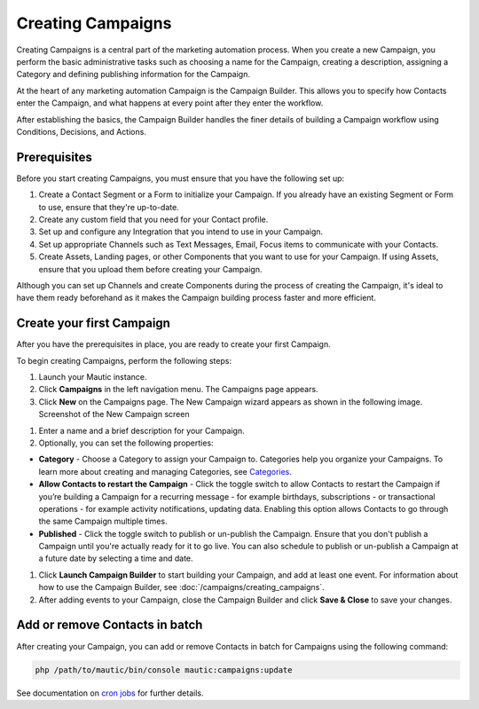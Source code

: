 .. vale off

Creating Campaigns
##################

.. vale on

Creating Campaigns is a central part of the marketing automation process. When you create a new Campaign, you perform the basic administrative tasks such as choosing a name for the Campaign, creating a description, assigning a Category and defining publishing information for the Campaign.

At the heart of any marketing automation Campaign is the Campaign Builder. This allows you to specify how Contacts enter the Campaign, and what happens at every point after they enter the workflow.

After establishing the basics, the Campaign Builder handles the finer details of building a Campaign workflow using Conditions, Decisions, and Actions.

Prerequisites
*************

Before you start creating Campaigns, you must ensure that you have the
following set up:

#. Create a Contact Segment or a Form to initialize your Campaign. If you already have an existing Segment or Form to use, ensure that they're up-to-date.

#. Create any custom field that you need for your Contact profile.
#. Set up and configure any Integration that you intend to use in your Campaign.
#. Set up appropriate Channels such as Text Messages, Email, Focus items to communicate with your Contacts.
#. Create Assets, Landing pages, or other Components that you want to use for your Campaign. If using Assets, ensure that you upload them before creating your Campaign.

Although you can set up Channels and create Components during the process of creating the Campaign, it's ideal to have them ready beforehand as it makes the Campaign building process faster and more efficient.

.. vale off

Create your first Campaign
**************************

.. vale on

After you have the prerequisites in place, you are ready to create your
first Campaign.

To begin creating Campaigns, perform the following steps:

#. Launch your Mautic instance.
#. Click **Campaigns** in the left navigation menu. The Campaigns page appears.
#. Click **New** on the Campaigns page. The New Campaign wizard appears as shown in the following image. Screenshot of the New Campaign screen

.. image:: images/new-campaign.png
  :width: 600
  :alt: Screenshot of the create a new Campaign interface

#. Enter a name and a brief description for your Campaign.
#. Optionally, you can set the following properties:

-  **Category** - Choose a Category to assign your Campaign to. Categories help you organize your Campaigns. To learn more about creating and managing Categories, see `Categories </categories>`__.
-  **Allow Contacts to restart the Campaign** - Click the toggle switch to allow Contacts to restart the Campaign if you’re building a Campaign for a recurring message - for example birthdays, subscriptions - or transactional operations - for example activity notifications, updating data. Enabling this option allows Contacts to go through the same Campaign multiple times.
-  **Published** - Click the toggle switch to publish or un-publish the Campaign. Ensure that you don't publish a Campaign until you're actually ready for it to go live. You can also schedule to publish or un-publish a Campaign at a future date by selecting a time and date.

#. Click **Launch Campaign Builder** to start building your Campaign, and add at least one event. For information about how to use the
   Campaign Builder, see :doc:`/campaigns/creating_campaigns`.

#. After adding events to your Campaign, close the Campaign Builder and
   click **Save & Close** to save your changes.

Add or remove Contacts in batch
*******************************

After creating your Campaign, you can add or remove Contacts in batch
for Campaigns using the following command:

.. code-block:: shell

   php /path/to/mautic/bin/console mautic:campaigns:update

See documentation on `cron jobs </set_up/cron-jobs>`__ for further
details.
